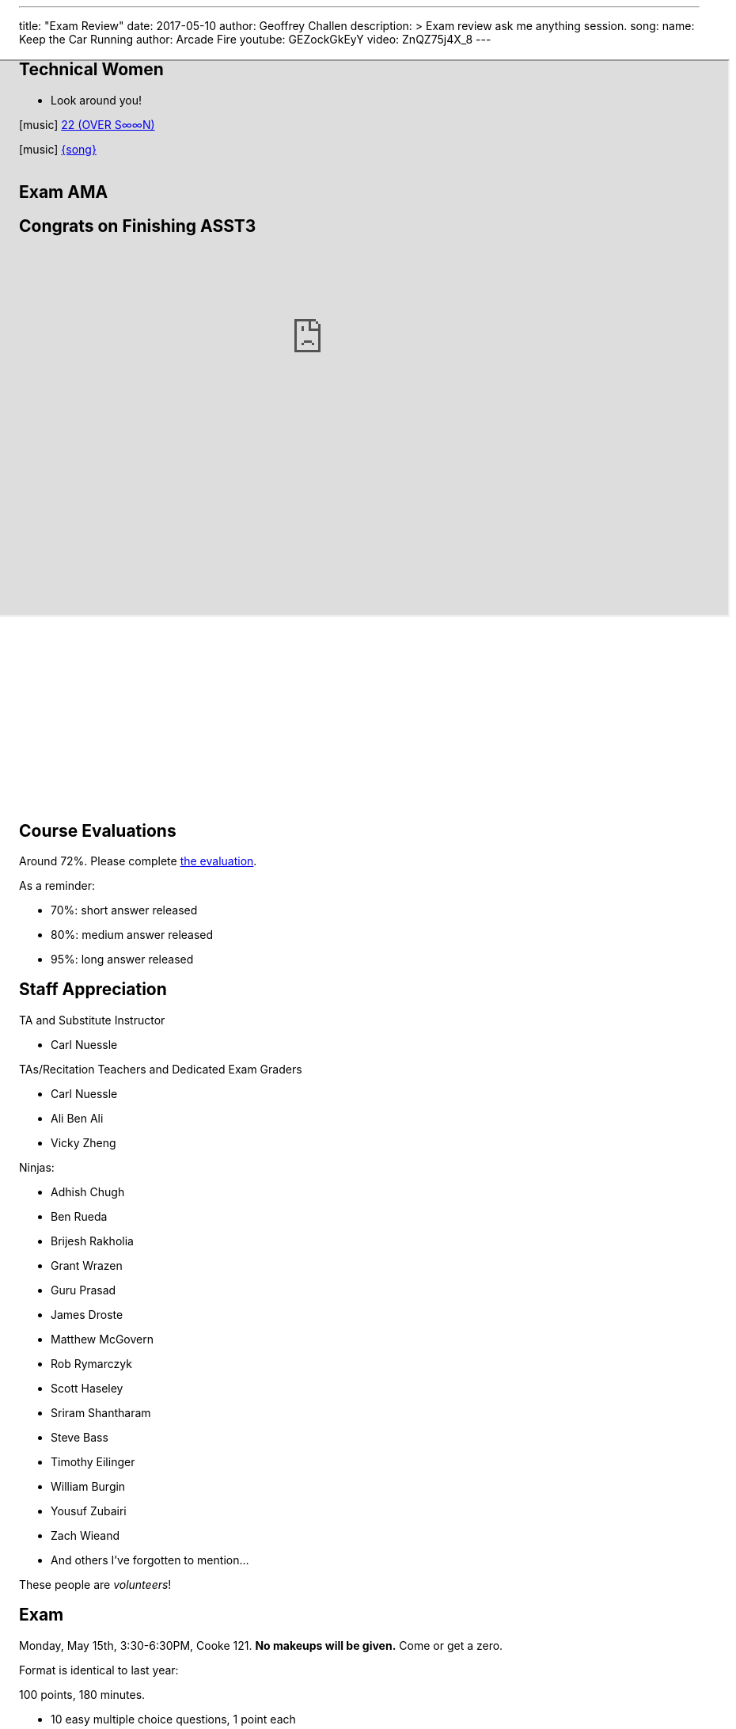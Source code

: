 ---
title: "Exam Review"
date: 2017-05-10
author: Geoffrey Challen
description: >
  Exam review ask me anything session.
song:
  name: Keep the Car Running
  author: Arcade Fire
  youtube: GEZockGkEyY
video: ZnQZ75j4X_8
---
[.nooutline.spelling_exception]
== Technical Women

* Look around you!

[.h4.center]
icon:music[] https://boniver.org/[22 (OVER S∞∞N)]

[.h4.center]
icon:music[] http://www.arcadefire.com[{song}]

video::JTeZuIbj1y0[youtube,width=1,height=1]
//
video::{music}[youtube,width=1,height=1]

== Exam AMA

[.nooutline]
== Congrats on Finishing ASST3

++++
<iframe style="width:1024px; height:700px; max-width:1024px; transform: translate(-130px,-240px); transform-origin: 0 0; z-index:-1; position: relative" src="https://test161.ops-class.org/leaders#asst3"></iframe>
++++

[.nooutline]
== Course Evaluations

Around 72%.
//
Please complete https://www.smartevals.com/login.aspx?s=buffalo[the evaluation].

As a reminder:

* 70%: short answer released
//
* 80%: medium answer released
//
* 95%: long answer released

[.nooutline.spelling_exception]
== Staff Appreciation

.TA and Substitute Instructor
//
* Carl Nuessle

<<<

.TAs/Recitation Teachers and Dedicated Exam Graders
//
* Carl Nuessle
//
* Ali Ben Ali
//
* Vicky Zheng

<<<

.Ninjas:
//
[.smaller]
//
* Adhish Chugh
//
* Ben Rueda
//
* Brijesh Rakholia
//
* Grant Wrazen
//
* Guru Prasad
//
* James Droste
//
* Matthew McGovern
//
* Rob Rymarczyk
//
* Scott Haseley
//
* Sriram Shantharam
//
* Steve Bass
//
* Timothy Eilinger
//
* William Burgin
//
* Yousuf Zubairi
//
* Zach Wieand
//
* And others I've forgotten to mention...

[.slide]
--
These people are _volunteers_!
--

== Exam

Monday, May 15th, 3:30-6:30PM, Cooke 121.
//
*No makeups will be given.*
//
Come or get a zero.

Format is identical to last year:

.100 points, 180 minutes.
//
* 10 easy multiple choice questions, 1 point each
//
* 6 choose 4 short answer questions, 5 points each (one will be released)
//
* *1 medium answer question*, 20 points
//
* *2 long answer questions*, 25 points each

[.nooutline]
== Questions

== !
[.background]
image:http://www.flask.com/wp-content/uploads/dos-equis-most-interesting-guy-in-the-world.jpeg[]

[.meme-top.small]
I don't always have free time

[.meme-bottom.small]
But I did after 421/521

== What To Do Next?

Undergraduate and first-year graduate courses that you may enjoy:

[.slider.spelling_exception]
//
* 462/562: Databases
//
* 486/586: Distributed Systems
//
* 489/589: Networking

<<<

More advanced courses:

[.spelling_exception]
//
* 622: Advanced Computer Systems

<<<

Better systems programming languages:

[.slider]
//
* https://golang.org[Go]
//
* https://www.rust-lang.org/[Rust]
//
* Anything but C

[.nooutline]
== Now You Can Hack

image:https://img0.etsystatic.com/101/0/11436356/il_fullxfull.847973196_o5nh.jpg[width="70%"]

[.nooutline]
== Next Time
